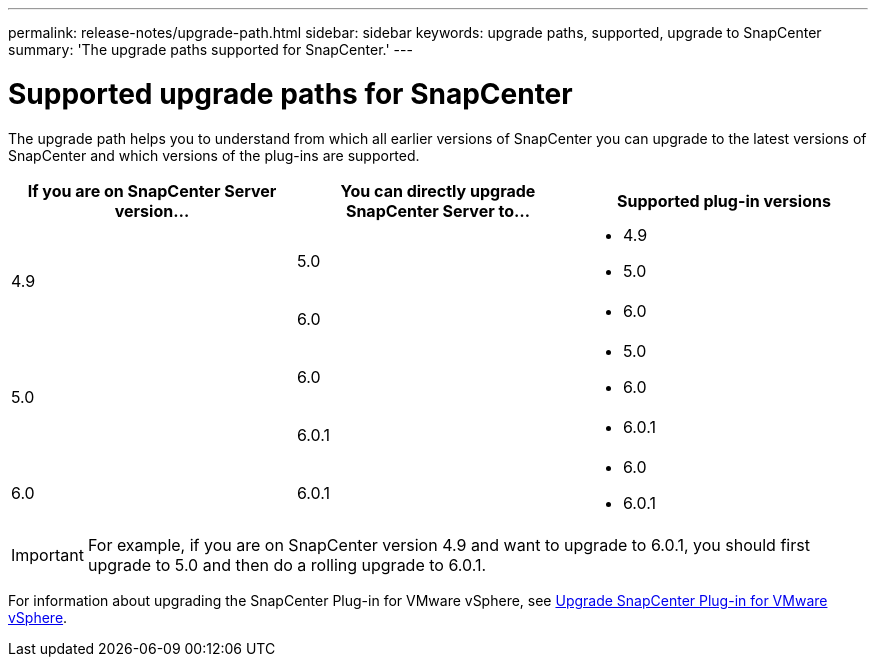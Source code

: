 ---
permalink: release-notes/upgrade-path.html
sidebar: sidebar
keywords: upgrade paths, supported, upgrade to SnapCenter
summary: 'The upgrade paths supported for SnapCenter.'
---

= Supported upgrade paths for SnapCenter
:icons: font
:imagesdir: ../media/

[.lead]

The upgrade path helps you to understand from which all earlier versions of SnapCenter you can upgrade to the latest versions of SnapCenter and which versions of the plug-ins are supported.

|===
| If you are on SnapCenter Server version... | You can directly upgrade SnapCenter Server to... | Supported plug-in versions

.2+| 4.9
| 5.0
a|
* 4.9
* 5.0

| 6.0
a|
* 6.0

.2+| 5.0
a| 6.0
a|
* 5.0
* 6.0

| 6.0.1
a|
* 6.0.1

|6.0
 | 6.0.1
a| 
* 6.0
* 6.0.1

|===

IMPORTANT: For example, if you are on SnapCenter version 4.9 and want to upgrade to 6.0.1, you should first upgrade to 5.0 and then do a rolling upgrade to 6.0.1.

For information about upgrading the SnapCenter Plug-in for VMware vSphere, see https://docs.netapp.com/us-en/sc-plugin-vmware-vsphere/scpivs44_upgrade.html[Upgrade SnapCenter Plug-in for VMware vSphere^].
